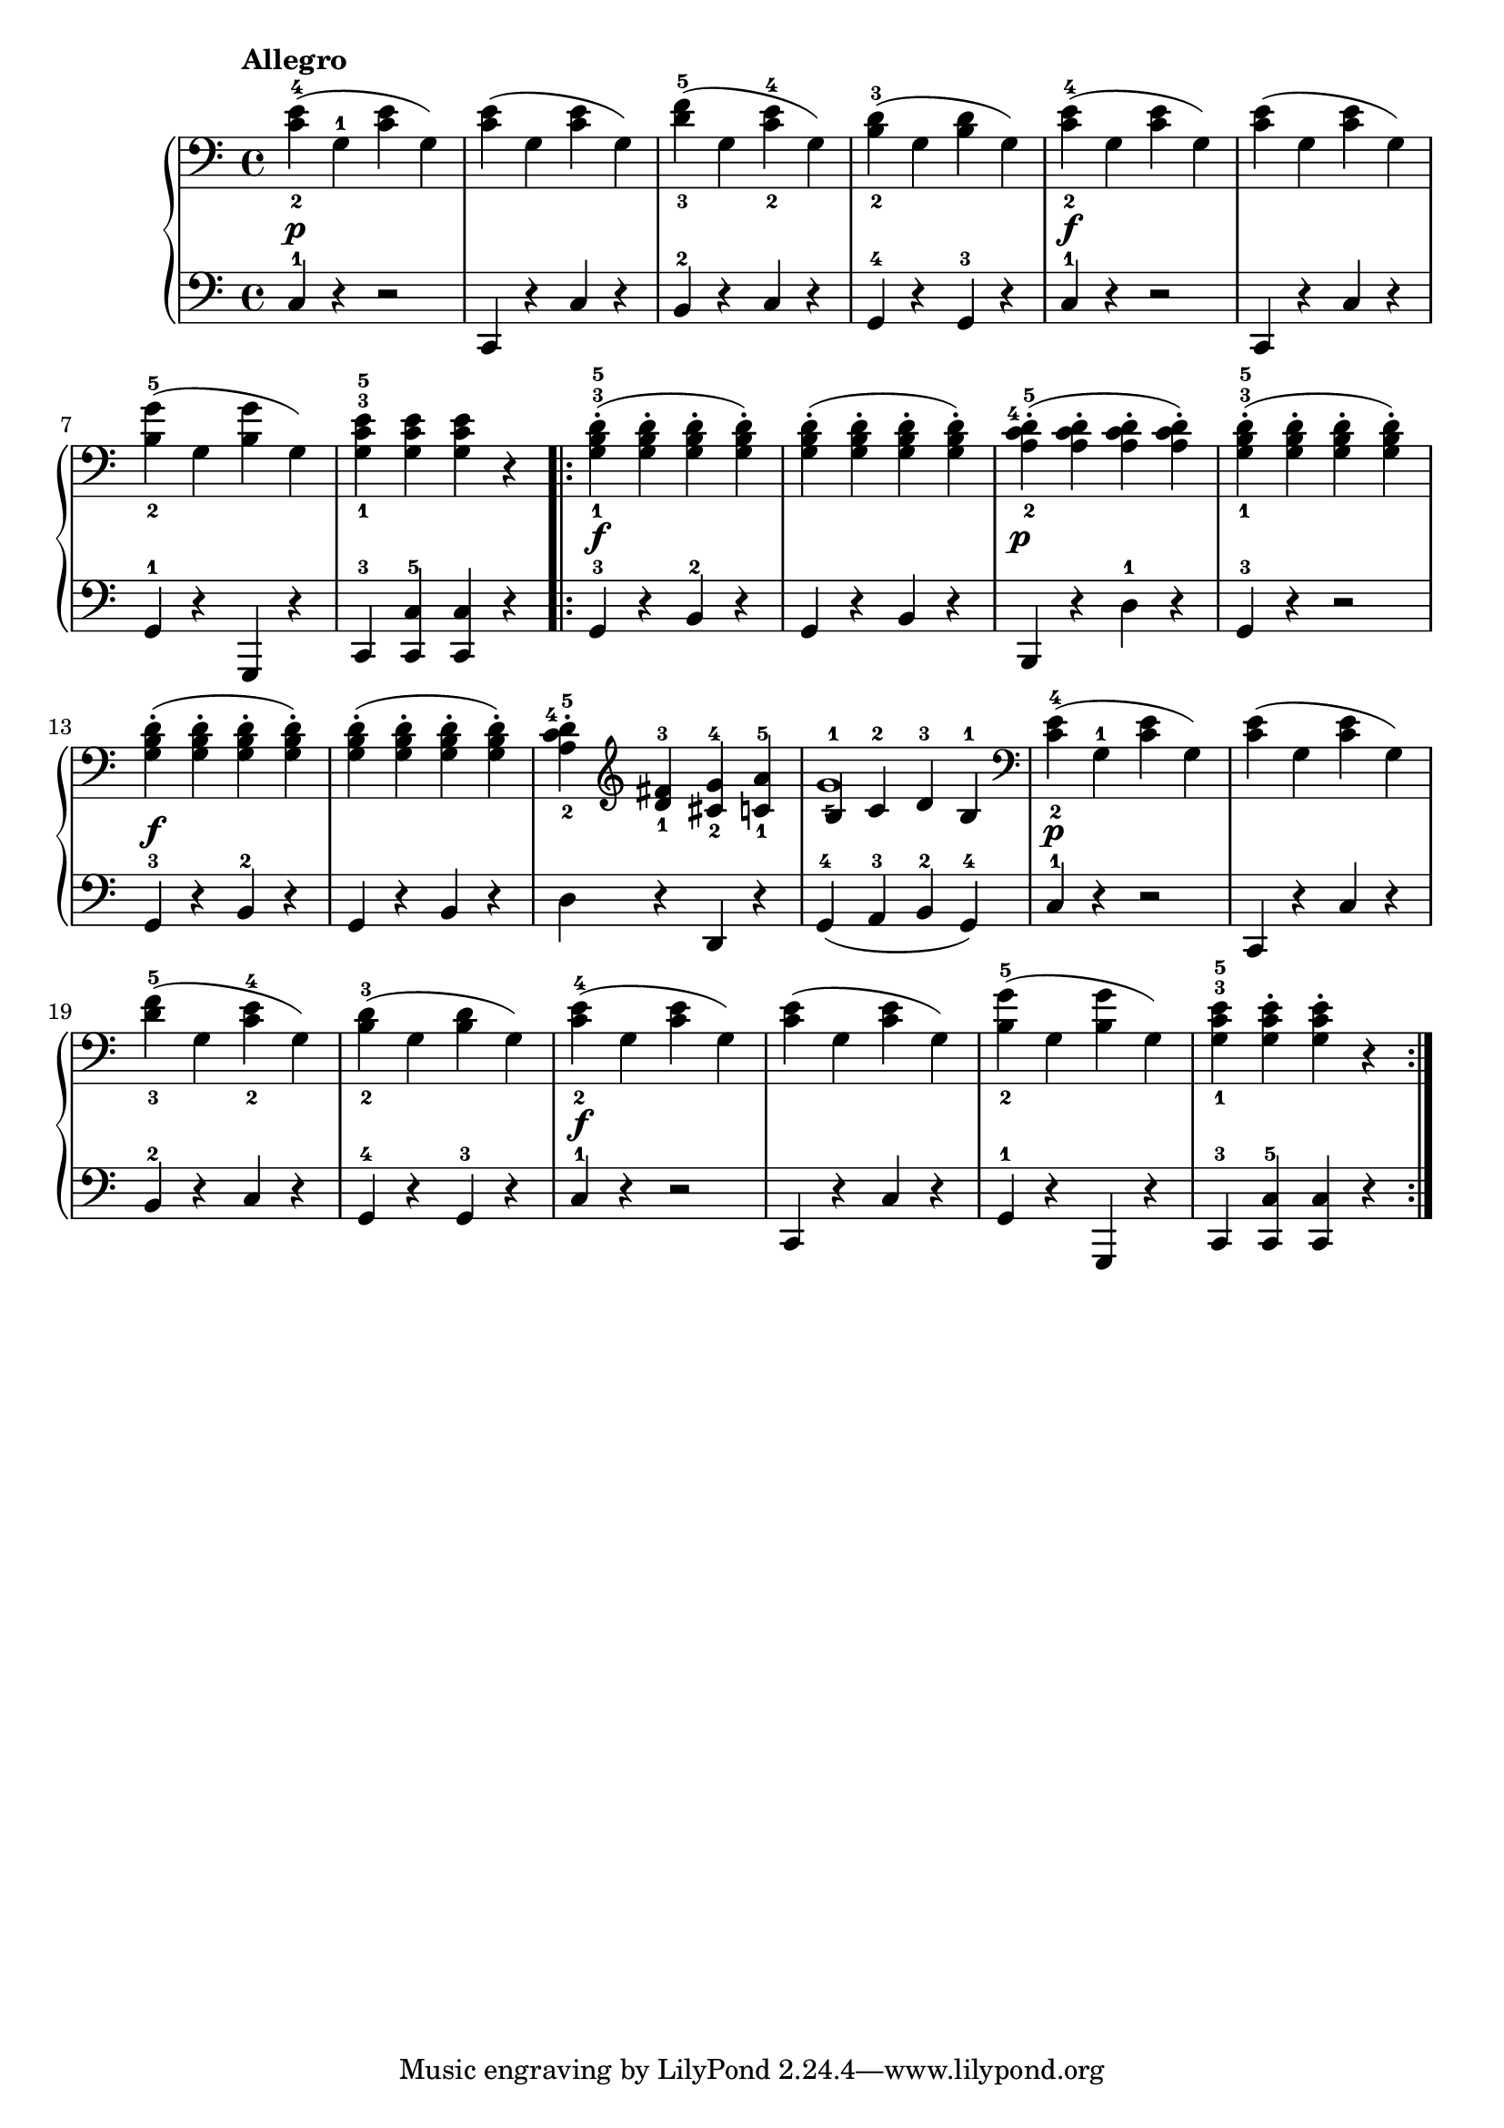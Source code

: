\version "2.19.30"


secondoDynamics =  {
    s1\p s1 s1 s1 s1\f s1 s1 s1
    s1\f s1 s1\p s1 s1\f s1 s1 s1
    s1\p s1 s1 s1 s1\f s1 s1 s1
}

secondoUp =  {
	\tempo "Allegro"
    \time 4/4
    \clef bass
    \relative c' {
	<c-2 e-4>4( g-1 <c e> g)
	<c e>( g <c e> g)
	<d'-3 f-5>( g, <c-2 e-4> g)
	<b-2 d-3>( g <b d> g)
	<c-2 e-4>4( g <c e> g)
	<c e>( g <c e> g)

\break % 7

	<b-2 g'-5>( g <b g'> g)
	<g-1 c-3 e-5> <g c e> <g c e> r

	\repeat volta 2 {
	    <g-1 b-3 d-5>-.( <g b d>-. <g b d>-. <g b d>-.)
	    <g b d>-.( <g b d>-. <g b d>-. <g b d>-.)
	    <a-2 c-4 d-5>-.( <a c d>-. <a c d>-. <a c d>-.)
	    <g-1 b-3 d-5>-.( <g b d>-. <g b d>-. <g b d>-.)

\break % 13

	    <g b d>-.( <g b d>-. <g b d>-. <g b d>-.)
	    <g b d>-.( <g b d>-. <g b d>-. <g b d>-.)
	    <a-2 c-4 d-5>-. \clef treble <d-1 fis-3> <cis-2 g'-4> <c-1 a'-5>
	    << {b4-1 c-2 d-3 b-1} \\ {g'1-5}  >>

	    \clef bass
	    <c,-2 e-4>4( g-1 <c e> g)
	    <c e>( g <c e> g)

\break % 19

	    <d'-3 f-5>( g, <c-2 e-4> g)
	    <b-2 d-3>( g <b d> g)
	    <c-2 e-4>4( g <c e> g)
	    <c e>( g <c e> g)
	    <b-2 g'-5>( g <b g'> g)
	    <g-1 c-3 e-5> <g c e>-. <g c e>-. r
	}
    }
}

secondoDown =  {
    \time 4/4
    \clef bass
    \relative c {
	c4-1 r r2
	c,4 r c' r
	b-2 r c r
	g-4 r g-3 r
	c-1 r r2
	c,4 r c' r
	g-1 r g, r
	c-3 <c-5 c'> <c c'> r

	\repeat volta 2 {
	    g'-3 r b-2 r
	    g r b r
	    b, r d'-1 r
	    g,-3 r r2
	    g4-3 r b-2 r
	    g r b r
	    d r d, r
	    g-4( a-3 b-2 g-4)
	    c-1 r r2
	    c,4 r c' r
	    b-2 r c r
	    g-4 r g-3 r
	    c-1 r r2
	    c,4 r c' r
	    g-1 r g, r
	    c-3 <c-5 c'> <c c'> r
	}
    }
}

\score{
    \new PianoStaff  <<
	\new Staff = "up"   \secondoUp
	\new Dynamics = "dynamics" \secondoDynamics
	\new Staff = "down" \secondoDown
    >>
}